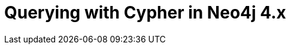 = Querying with Cypher in Neo4j 4.x
:categories: legacy-introduction
:redirect: https://neo4j.com/graphacademy/training-querying-40/enrollment/